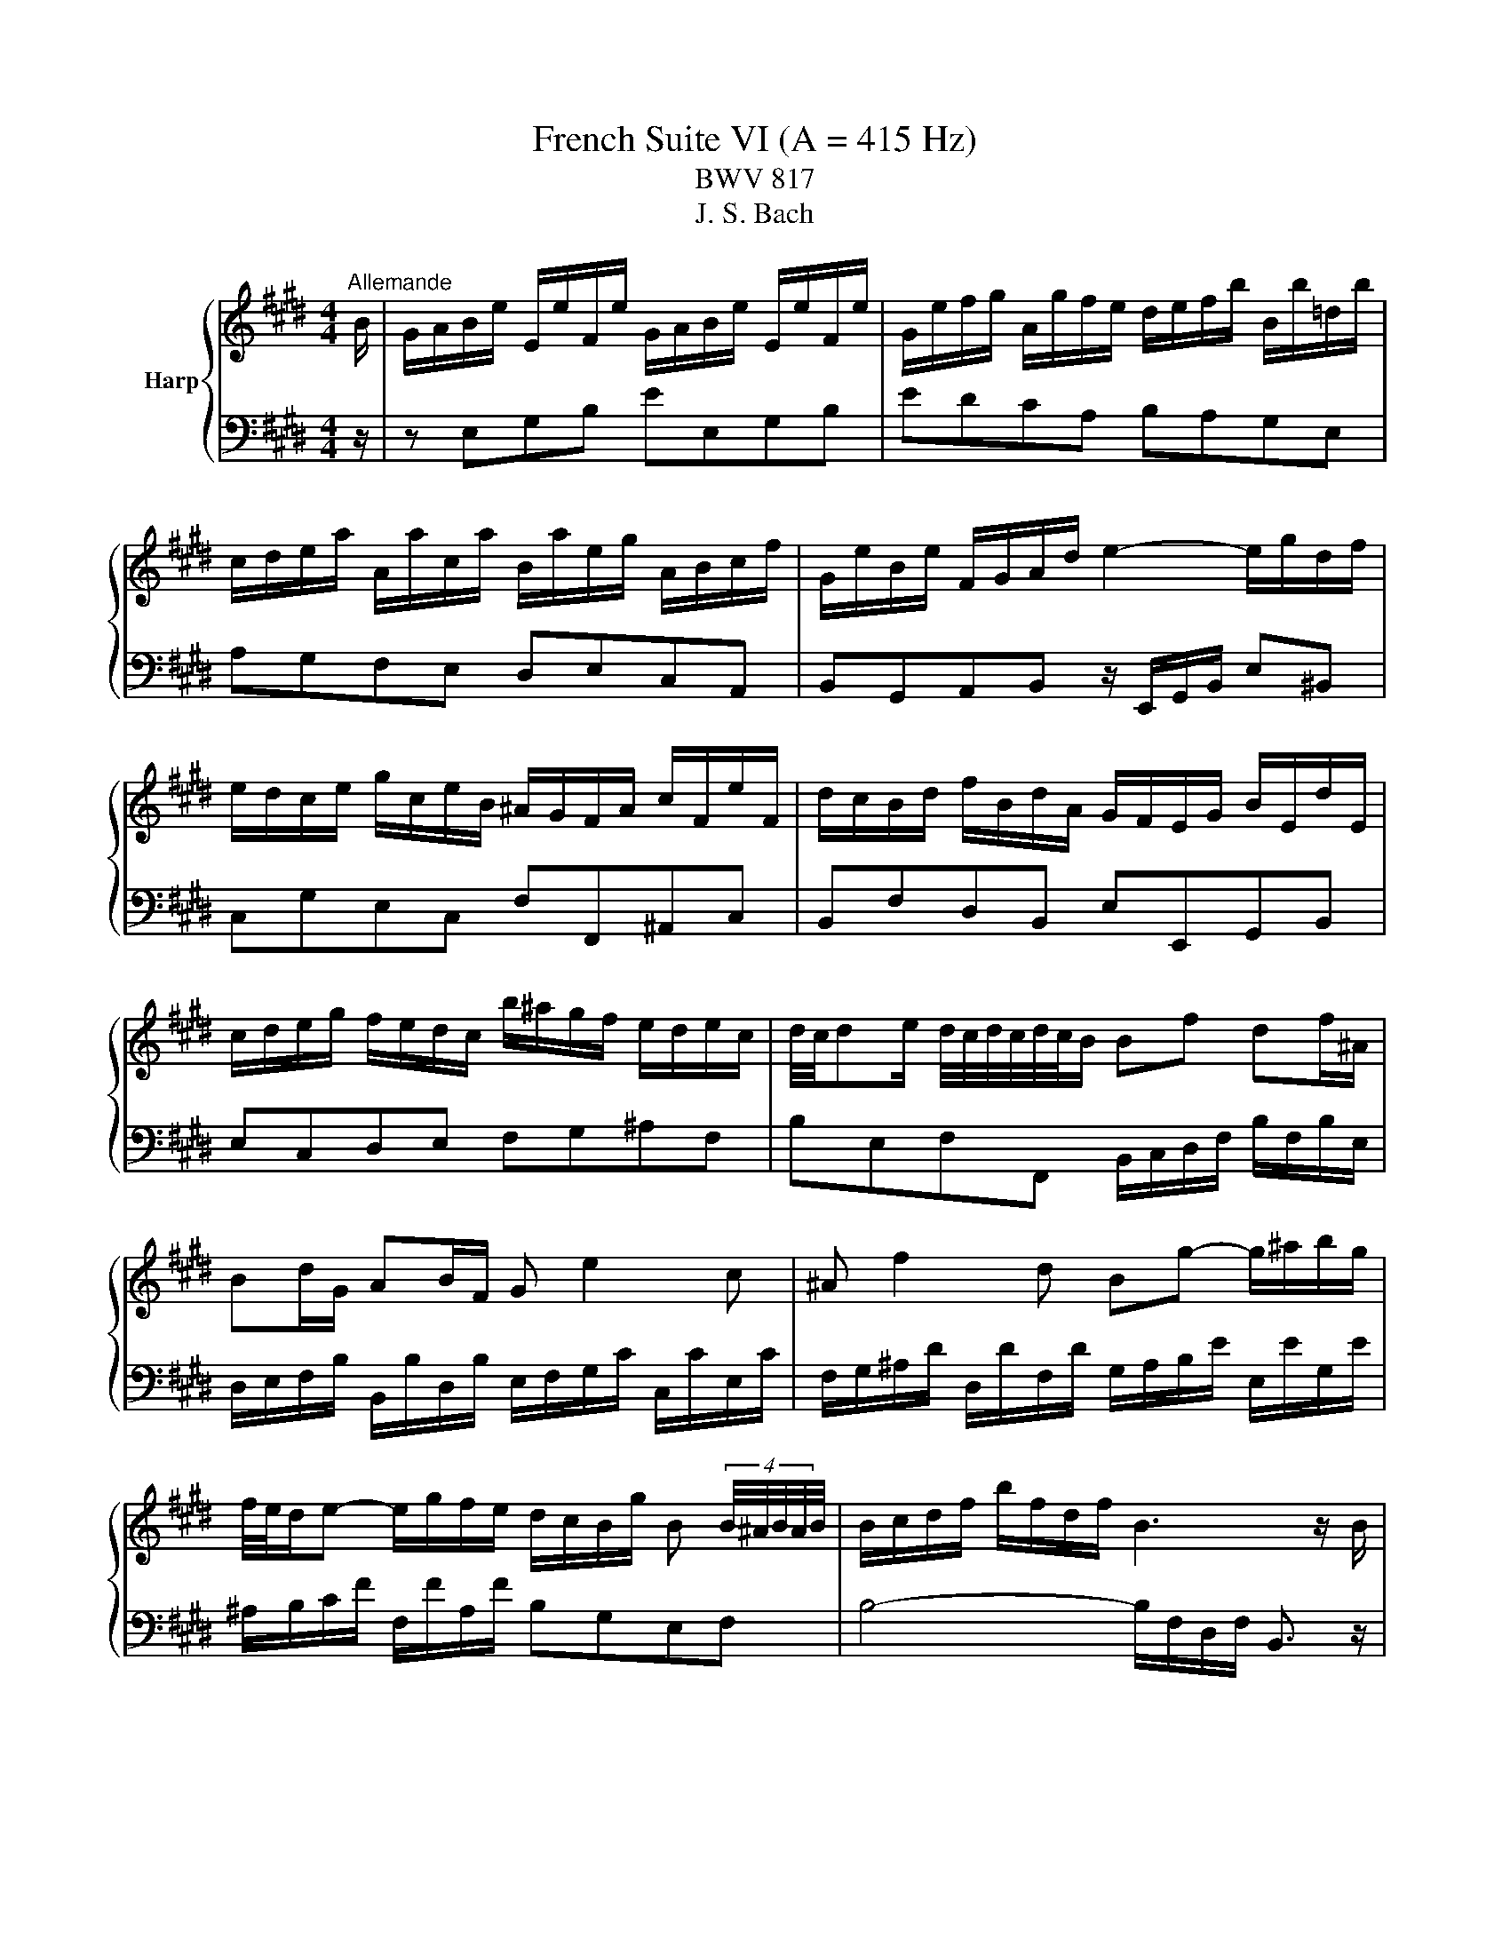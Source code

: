 X:1
T:French Suite VI (A = 415 Hz)
T:BWV 817
T:J. S. Bach
%%score { ( 1 3 5 ) | ( 2 4 ) }
L:1/8
M:4/4
K:E
V:1 treble nm="Harp"
V:3 treble 
V:5 treble 
V:2 bass 
V:4 bass 
V:1
"^Allemande" B/ | G/A/B/e/ E/e/F/e/ G/A/B/e/ E/e/F/e/ | G/e/f/g/ A/g/f/e/ d/e/f/b/ B/b/=d/b/ | %3
 c/d/e/a/ A/a/c/a/ B/a/e/g/ A/B/c/f/ | G/e/B/e/ F/G/A/d/ e2- e/g/d/f/ | %5
 e/d/c/e/ g/c/e/B/ ^A/G/F/A/ c/F/e/F/ | d/c/B/d/ f/B/d/A/ G/F/E/G/ B/E/d/E/ | %7
 c/d/e/g/ f/e/d/c/ b/^a/g/f/ e/d/e/c/ | d/4c/4de/ d/4c/4d/4c/4d/4c/4B/ Bf df/^A/ | %9
 Bd/G/ AB/F/ G e2 c | ^A f2 d Bg- g/^a/b/g/ | %11
 f/4e/4d/e- e/g/f/e/ d/c/B/g/ B (4:3:4B/4^A/4B/4A/4B/4 | B/c/d/f/ b/f/d/f/ B3 z/ B/ | %13
 G/A/B/e/ E/e/F/e/ G/A/B/e/ E/e/F/e/ | G/e/f/g/ A/g/f/e/ d/e/f/b/ B/b/=d/b/ | %15
 c/d/e/a/ A/a/c/a/ B/a/e/g/ A/B/c/f/ | G/e/B/e/ F/G/A/d/ e2- e/g/d/f/ | %17
 e/d/c/e/ g/c/e/B/ ^A/G/F/A/ c/F/e/F/ | d/c/B/d/ f/B/d/A/ G/F/E/G/ B/E/d/E/ | %19
 c/d/e/g/ f/e/d/c/ b/^a/g/f/ e/d/e/c/ | d/4c/4de/ d/4c/4d/4c/4d/4c/4B/ Bf df/^A/ | %21
 Bd/G/ AB/F/ G e2 c | ^A f2 d Bg- g/^a/b/g/ | %23
 f/4e/4d/e- e/g/f/e/ d/c/B/g/ B (4:3:4B/4^A/4B/4A/4B/4 | B/c/d/f/ b/f/d/f/ B3 z/ f/ | %25
 d/e/f/b/ B/b/c/b/ d/e/f/b/ B/b/c/b/ | d/f/g/a/ B/a/g/f/ g/f/e/g/ B/g/G/g/ | %27
 ^A/^B/c/f/ d/f/B/f/ e/d/c/e/ G/e/E/e/ | F/G/A/=d/ B/d/G/d/ c/B/A/c/ e/c/a/c/ | %29
 =d/e/f/a/ d/f/A/d/ F/E/=D/F/ A/F/d/A/ | d/e/f/a/ d/f/^B/d/ F/E/D/F/ B/F/d/B/ | %31
 g/f/e/g/ c/g/A/g/ f/e/d/f/ ^B/f/G/f/ | e/d/c/e/ G/c/d/^B/ cg/e/ ce/G/ | Ac/A/ FA/C/ Df/d/ Bd/F/ | %34
 GB/G/ EG/B,/ C A2 F | D B2 G Ec- c/d/e/c/ | A/G/A- A/c/B/A/ G/F/E/c/ G/4F/4G/4F/4G/4F/4E/ | %37
 E/F/G/A/ B/E/=d/E/ c/B/A/c/ e/A/c/G/ | F/G/^A/B/ c/F/e/F/ d/c/B/d/ f/d/a/f/ | %39
 d/e/f/a/ g/f/e/d/ b/a/g/f/ e/d/c/B/ | e/B/c/A/ G/e/F/d/ e3 z/ f/ | %41
 d/e/f/b/ B/b/c/b/ d/e/f/b/ B/b/c/b/ | d/f/g/a/ B/a/g/f/ g/f/e/g/ B/g/G/g/ | %43
 ^A/^B/c/f/ d/f/B/f/ e/d/c/e/ G/e/E/e/ | F/G/A/=d/ B/d/G/d/ c/B/A/c/ e/c/a/c/ | %45
 =d/e/f/a/ d/f/A/d/ F/E/=D/F/ A/F/d/A/ | d/e/f/a/ d/f/^B/d/ F/E/D/F/ B/F/d/B/ | %47
 g/f/e/g/ c/g/A/g/ f/e/d/f/ ^B/f/G/f/ | e/d/c/e/ G/c/d/^B/ cg/e/ ce/G/ | Ac/A/ FA/C/ Df/d/ Bd/F/ | %50
 GB/G/ EG/B,/ C A2 F | D B2 G Ec- c/d/e/c/ | A/G/A- A/c/B/A/ G/F/E/c/ G/4F/4G/4F/4G/4F/4E/ | %53
 E/F/G/A/ B/E/=d/E/ c/B/A/c/ e/A/c/G/ | F/G/^A/B/ c/F/e/F/ d/c/B/d/ f/d/a/f/ | %55
 d/e/f/a/ g/f/e/d/ b/a/g/f/ e/d/c/B/ | e/B/c/A/ G/e/F/d/ !fermata!e3 z | %57
[M:3/4]"^Courante" z4 z z/ e/ | e z z/ B/c/d/ e/f/g/e/ | ba/g/ f/e/d/c/ B/ z/ z | %60
 z/ b/g/e/ c/a/f/d/ B/a/g/f/ | g/e/d/c/ B/A/G/F/ E/ z/ z | z/ g/e/c/ ^A/e/c/A/ F/e/d/c/ | %63
 d/f/d/B/ A/c/A/F/ D/c/B/A/ | G z z/ F/G/A/ B/c/d/B/ | e z z/ d/e/f/ g/^a/b/g/ | %66
 ^a/f/c/ z/ z/ c/^A/F/ z2 | z B/d/- [df] z z2 | z B/d/- [de] z z2 | z/ F/c/e/ d/c/B/d/ G/c/^A/E/ | %70
 D/B/F/D/ B,/F/G/^A/ B/F/B/E/ | D/B/F/D/ B,/F/G/^A/ B/F/B/E/ | D/F/B/d/ E/d/c/B/ E/c/B/^A/ | %73
 B z z/ C/D/F/- [FB]3/2 e/ | e z z/ B/c/d/ e/f/g/e/ | ba/g/ f/e/d/c/ B/ z/ z | %76
 z/ b/g/e/ c/a/f/d/ B/a/g/f/ | g/e/d/c/ B/A/G/F/ E/ z/ z | z/ g/e/c/ ^A/e/c/A/ F/e/d/c/ | %79
 d/f/d/B/ A/c/A/F/ D/c/B/A/ | G z z/ F/G/A/ B/c/d/B/ | e z z/ d/e/f/ g/^a/b/g/ | %82
 ^a/f/c/ z/ z/ c/^A/F/ z2 | z B/d/- [df] z z2 | z B/d/- [de] z z2 | z/ F/c/e/ d/c/B/d/ G/c/^A/E/ | %86
 D/B/F/D/ B,/F/G/^A/ B/F/B/E/ | D/B/F/D/ B,/F/G/^A/ B/F/B/E/ | D/F/B/d/ E/d/c/B/ E/c/B/^A/ | %89
 B z z/ C/D/F/- [FB]3/2 f/ | f2- f z z2 | z2 z/ ^B/d/f/ e/d/c/d/ | e/G/A/e/ d/A/G/d/ c/G/F/c/ | %93
 ^B2- B z z2 | z/ =d/B/G/ ^E/B/G/E/ C/B/A/G/ | A/F/^E/F/ ^B/F/c/F/ d/F/G/D/ | %96
 E/c/A/F/ D/A/F/D/ =C/A/G/F/ | E/D/C/=C/ ^C/D/E/F/ G/A/B/A/ | B z z/ F/G/A/ B/c/d/B/ | c2 z A ce | %100
 g/4a/4b/4a/4b/4a/4b/4a/4 b/4a/4b/4a/4b/4a/4b/4a/4 b/4a/4b/4a/4b/4a/4b/4a/4 | %101
 b/4a/4B/f/a/ g/f/e/g/ c/f/d/A/ | G/e/B/G/ E/B/c/d/ e/B/e/A/ | G/e/B/G/ E/B/c/d/ e/B/e/A/ | %104
 G/B/e/g/ A/g/f/e/ A/f/e/d/ | e z z/ F/G/B/- [Be]3/2 f/ | f2- f z z2 | z2 z/ ^B/d/f/ e/d/c/d/ | %108
 e/G/A/e/ d/A/G/d/ c/G/F/c/ | ^B2- B z z2 | z/ =d/B/G/ ^E/B/G/E/ C/B/A/G/ | %111
 A/F/^E/F/ ^B/F/c/F/ d/F/G/D/ | E/c/A/F/ D/A/F/D/ =C/A/G/F/ | E/D/C/=C/ ^C/D/E/F/ G/A/B/A/ | %114
 B z z/ F/G/A/ B/c/d/B/ | c2 z A ce | %116
 g/4a/4b/4a/4b/4a/4b/4a/4 b/4a/4b/4a/4b/4a/4b/4a/4 b/4a/4b/4a/4b/4a/4b/4a/4 | %117
 b/4a/4B/f/a/ g/f/e/g/ c/f/d/A/ | G/e/B/G/ E/B/c/d/ e/B/e/A/ | G/e/B/G/ E/B/c/d/ e/B/e/A/ | %120
 G/B/e/g/ A/g/f/e/ A/f/e/d/ | e z z/ F/G/B/- !fermata![Be]3/2 z/ |[M:3/4] z6 | %123
"^Sarabande"[Q:1/4=80] G>A G/4F/4G/4F/4G/4F/4G/4F/4 G/4F/4G/4F/4 E/F/ | E2 [EA]4 | %125
 A>B A/4G/4A/4G/4A/4G/4A/4G/4 A/4G/4A/4G/4 F/G/ | F2 F4 | B/4A/4Bc/ A3 G | cd/e/ e3 d | %129
 c/^A/B B/4A/4B/4A/4B/4A/4B/4A/4 B/4A/4B/4A/4 B | B2 B4 | %131
 G>A G/4F/4G/4F/4G/4F/4G/4F/4 G/4F/4G/4F/4 E/F/ | E2 [EA]4 | %133
 A>B A/4G/4A/4G/4A/4G/4A/4G/4 A/4G/4A/4G/4 F/G/ | F2 F4 | B/4A/4Bc/ A3 G | cd/e/ e3 d | %137
 c/^A/B B/4A/4B/4A/4B/4A/4B/4A/4 B/4A/4B/4A/4 B | B2 B4 | %139
 d>e d/4c/4d/4c/4d/4c/4d/4c/4 d/4c/4d/4c/4 ^B | ^B2 a4 | g>a f3 z/ ^e/ | ^e2 !arpeggio!b4 | %143
 a>b g3 a | b>g ^e3 f | ca ag fg/^e/ | f2 f4 | c>d e/4d/4e/4d/4e/4d/4e/4d/4 e/4d/4e/4d/4 c/d/ | %148
 e2 [eg]4 | f2 ed ec | d3 c B2 | g>a g/4a/4b/4a/4b/4a/4b/4a/4 b/4a/4b/4a/4 g/a/ | %152
 b3 a/g/ f/e/d/c/ | B/a/g/f/ e2 d>e | e2 [Be]4 | d>e d/4c/4d/4c/4d/4c/4d/4c/4 d/4c/4d/4c/4 ^B | %156
 ^B2 a4 | g>a f3 z/ ^e/ | ^e2 !arpeggio!b4 | a>b g3 a | b>g ^e3 f | ca ag fg/^e/ | f2 f4 | %163
 c>d e/4d/4e/4d/4e/4d/4e/4d/4 e/4d/4e/4d/4 c/d/ | e2 [eg]4 | f2 ed ec | d3 c B2 | %167
 g>a g/4a/4b/4a/4b/4a/4b/4a/4 b/4a/4b/4a/4 g/a/ | b3 a/g/ f/e/d/c/ | B/a/g/f/ e2 d>e | e2 [Be]4 | %171
[M:4/4]"^Gavotte"[Q:1/4=160] z4 B2 c2 | c2 d2 de f2 | f2 e2 g2 fg/a/ | g2 de/f/ e2 fg/a/ | %175
 d2 c<B B2 c2 | c2 d2 de f2 | f2 e2 c2 cd/e/ | d2 de/f/ d2 cB | B4 B2 c2 | c2 d2 de f2 | %181
 f2 e2 g2 fg/a/ | g2 de/f/ e2 fg/a/ | d2 c<B B2 c2 | c2 d2 de f2 | f2 e2 c2 cd/e/ | %186
 d2 de/f/ d2 cB | B4 d2 f2 | d2 cB ef g2 | g2 c2 f2 e2 | e2 d2 d^B c2 | ^B2 ^AG =B2 =d2 | %192
 =d2 g2 gB c2 | A4 A2 c2 | c2 f2 fd e2 | e/4d/4e/4d/4e/4d/4e/4d/4 c<B g2 a2 | a2 b2 b4- | %197
 bagf e4- | e6 d2 | e4 d2 f2 | d2 cB ef g2 | g2 c2 f2 e2 | e2 d2 d^B c2 | ^B2 ^AG =B2 =d2 | %204
 =d2 g2 gB c2 | A4 A2 c2 | c2 f2 fd e2 | e/4d/4e/4d/4e/4d/4e/4d/4 c<B g2 a2 | a2 b2 b4- | %209
 bagf e4- | e6 d2 | !fermata!e4 z4 |[M:3/4]"^Polonaise"[Q:1/4=120] g/a/b a2 g2 | %213
 fd e/4d/4e3/2- e2 | B=d dc cB | B/A/G/F/ G/4F/4G3/2 E2 | g/a/b a2 g2 | ^Ac f4 | %218
 FG/^A/ Bc/d/ ed/c/ | f/e/d/c/ B4 | g/a/b a2 g2 | fd e/4d/4e3/2- e2 | B=d dc cB | %223
 B/A/G/F/ G/4F/4G3/2 E2 | g/a/b a2 g2 | ^Ac f4 | FG/^A/ Bc/d/ ed/c/ | f/e/d/c/ B4 | d/e/f e2 d2 | %229
 af g/4f/4g3/2- g2 | ^Bf fe ed | d/c/^B/c/ d2 G2 | =d/c/^B/c/ d/c/B/c/ b2 | %233
 =d/c/^B/c/ d/c/B/c/ a2 | G^A/^B/ cd/e/ dc/B/ | c/4^B/4c3/2 c4 | %236
 G/A/B B/4A/4B/4A/4B/4A/4B/4A/4 G2 | =dB c4 | ^AB/c/ BA GF | e/d/c/e/ d2 B2- | %240
 B/c/d/e/ f/e/d/e/ A2- | A/c/d/e/ f/e/d/e/ G2- | G^A/B/ c/B/A/B/ Fd | d/e/f/d/{d} e4 | %244
 d/e/f e2 d2 | af g/4f/4g3/2- g2 | ^Bf fe ed | d/c/^B/c/ d2 G2 | =d/c/^B/c/ d/c/B/c/ b2 | %249
 =d/c/^B/c/ d/c/B/c/ a2 | G^A/^B/ cd/e/ dc/B/ | c/4^B/4c3/2 c4 | %252
 G/A/B B/4A/4B/4A/4B/4A/4B/4A/4 G2 | =dB c4 | ^AB/c/ BA GF | e/d/c/e/ d2 B2- | %256
 B/c/d/e/ f/e/d/e/ A2- | A/c/d/e/ f/e/d/e/ G2- | G^A/B/ c/B/A/B/ Fd | %259
 d/e/f/d/{!fermata!d} !fermata!e4 |[M:3/4] z6 |"^Menuet"[Q:1/4=160] GF EF GA | B2 c2 B2 | %263
 DE FG Ad | e2 f2 e2 | gf ed cB | f2 g2 f2 | B^A GF ed | c2 B4 | GF EF GA | B2 c2 B2 | DE FG Ad | %272
 e2 f2 e2 | gf ed cB | f2 g2 f2 | B^A GF ed | c2 B4 | dc Bc de | f2 g2 f2 | ag fe dc | ^Ba gf ed | %281
 ec GA Bc | =dB cA BD | EF GA Bc | F6 | GF EF GA | B2 c2 B2 | B,C DE FG | A2 B2 A2 | GB ed gf | %290
 ag fe dc | Be A/4G/4A/4G/4A/4G/4A/4G/4 FE | E6 | dc Bc de | f2 g2 f2 | ag fe dc | ^Ba gf ed | %297
 ec GA Bc | =dB cA BD | EF GA Bc | F6 | GF EF GA | B2 c2 B2 | B,C DE FG | A2 B2 A2 | GB ed gf | %306
 ag fe dc | Be A/4G/4A/4G/4A/4G/4A/4G/4 FE | !fermata!E6 |[M:4/4]"^Bourree"[Q:1/4=180] z4 z2 GA | %310
 B2 GB e2 B2 | f2 B2 g2 B2 | a2 ga bagf | agfg egfg | egdg cg^Bg | cdef gfef | dfcf Bf^Af | %317
 Bcde fg^ab | efde fefe | decd eded | cdBc dcdc | B6 GA | B2 GB e2 B2 | f2 B2 g2 B2 | a2 ga bagf | %325
 agfg egfg | egdg cg^Bg | cdef gfef | dfcf Bf^Af | Bcde fg^ab | efde fefe | decd eded | cdBc dcdc | %333
 B6 b2 | dcBc dcdB | edeB fefB | gfgB ^agaB | bfef d2 g^B | c2 g2 d2 g2 | edef gagf | egdg cg^Bg | %341
 c^Bcd efga | baba gafg | agag fg^ef | gfgf ^efde | f6 FG | A2 FA c2 A2 | f2 c2 a2 f2 | %348
 d2 Bc d2 Bd | f2 d2 b2 f2 | gafg agag | fgef gfgf | efde fefe | dedc BcAB | GBFB EBDB | %355
 EFGA Bcde | f2 B2 g2 B2 | agfg a2 b2 | g2 fe gfed | efed cBAG | ABGA BABA | GAFG AGAG | %362
 FGEF GFGF | E6 b2 | dcBc dcdB | edeB fefB | gfgB ^agaB | bfef d2 g^B | c2 g2 d2 g2 | edef gagf | %370
 egdg cg^Bg | c^Bcd efga | baba gafg | agag fg^ef | gfgf ^efde | f6 FG | A2 FA c2 A2 | %377
 f2 c2 a2 f2 | d2 Bc d2 Bd | f2 d2 b2 f2 | gafg agag | fgef gfgf | efde fefe | dedc BcAB | %384
 GBFB EBDB | EFGA Bcde | f2 B2 g2 B2 | agfg a2 b2 | g2 fe gfed | efed cBAG | ABGA BABA | %391
 GAFG AGAG | FGEF GFGF | !fermata!E6 z2 |[M:6/8]"^Gigue"[Q:1/4=120][Q:1/4=140] z4 z B | eBG EGF | %396
 G3- G2 A | BA/G/F/E/ c/B/A/G/F/E/ | DE/D/C/B,/ A3- | A/G/F/G/A/B/ cBA | %400
 G/F/E/F/G/A/ B/A/G/A/B/c/ | dBe Fed | e3- e2 g | a/g/f/e/d/c/ ^B/d/g/f/e/d/ | %404
 e/f/e/d/c/B/ ^A/c/f/e/d/c/ | d/e/d/c/B/A/ G/B/e/d/c/B/ | ^A/G/F/G/A/B/ c/B/A/B/c/d/ | %407
 e/d/c/d/e/f/ g/f/e/f/g/^a/ | b/^a/g/f/e/d/ g/f/e/d/c/B/ | ^A/c/e/g/f- fe/d/c/B/ | %410
 B/d/f/b/f/d/ B/d/f/b/f/d/ | B6- | B/=d/^e/g/e/d/ B/d/e/g/e/B/ | ^A/F/G/A/B/c/ d3- | %414
 d/G/^A/B/c/d/ e3- | e/G/F/E/D/E/ ^A/G/F/E/D/E/ | B/G/F/E/D/E/ c/G/F/E/D/E/ | d/c/B/c/d/e/ fB^A | %418
 B3- B2 B | eBG EGF | G3- G2 A | BA/G/F/E/ c/B/A/G/F/E/ | DE/D/C/B,/ A3- | A/G/F/G/A/B/ cBA | %424
 G/F/E/F/G/A/ B/A/G/A/B/c/ | dBe Fed | e3- e2 g | a/g/f/e/d/c/ ^B/d/g/f/e/d/ | %428
 e/f/e/d/c/B/ ^A/c/f/e/d/c/ | d/e/d/c/B/A/ G/B/e/d/c/B/ | ^A/G/F/G/A/B/ c/B/A/B/c/d/ | %431
 e/d/c/d/e/f/ g/f/e/f/g/^a/ | b/^a/g/f/e/d/ g/f/e/d/c/B/ | ^A/c/e/g/f- fe/d/c/B/ | %434
 B/d/f/b/f/d/ B/d/f/b/f/d/ | B6- | B/=d/^e/g/e/d/ B/d/e/g/e/B/ | ^A/F/G/A/B/c/ d3- | %438
 d/G/^A/B/c/d/ e3- | e/G/F/E/D/E/ ^A/G/F/E/D/E/ | B/G/F/E/D/E/ c/G/F/E/D/E/ | d/c/B/c/d/e/ fB^A | %442
 B3- B2 f | Bdf bga | g3- g2 g | a/g/a/b/a/g/ f/^e/f/g/a/f/ | g/f/g/a/b/g/ ^ece | %447
 g/4f/4g/4f/4g/4f/4g/4f/4g/4f/4g/4f/4 g/4f/4g/4f/4g/4f/4g/4f/4g/4f/4g/4f/4 | %448
 g/4f/4g/4f/4g/4f/4g/4f/4g/4f/4g/4f/4 g/4f/4a/g/f/^e/f/ | B/=d/c/B/^A/B/ ^e/d/c/B/A/B/ | %450
 f/=d/c/B/^A/B/ g/d/c/B/=A/G/ | A/G/F/G/A/B/ cF^E | F3- F2 A | %453
 B/4A/4B/4A/4B/4A/4B/4A/4B/4A/4B/4A/4 B/4A/4B/4A/4B/4A/4B/4A/4B/4A/4B/4A/4 | %454
 B/4A/4B/4A/4B/4A/4B/4A/4B/4A/4B/4A/4 B/4A/4B/4A/4B/4A/4c/B/A/ | G/F/E/F/G/A/ B/A/G/A/B/c/ | %456
 =d>fe/d/ c/B/A/B/c/^d/ | e/d/e/g/f/e/ d/c/B/c/d/e/ | f/e/d/e/f/g/ a3- | a/B/c/d/e/f/ g3- | %460
 g/A/B/c/d/e/ f/e/d/c/B/A/ | G/e/d/c/B/A/ GAF | E/G/B/e/B/G/ E/G/B/e/B/G/ | E6- | %464
 E/=G/^A/c/A/G/ E/G/A/c/A/G/ | e/d/c/B/a/g/ f/e/b/a/g/f/ | e3- e2 f | Bdf bga | g3- g2 g | %469
 a/g/a/b/a/g/ f/^e/f/g/a/f/ | g/f/g/a/b/g/ ^ece | %471
 g/4f/4g/4f/4g/4f/4g/4f/4g/4f/4g/4f/4 g/4f/4g/4f/4g/4f/4g/4f/4g/4f/4g/4f/4 | %472
 g/4f/4g/4f/4g/4f/4g/4f/4g/4f/4g/4f/4 g/4f/4a/g/f/^e/f/ | B/=d/c/B/^A/B/ ^e/d/c/B/A/B/ | %474
 f/=d/c/B/^A/B/ g/d/c/B/=A/G/ | A/G/F/G/A/B/ cF^E | F3- F2 A | %477
 B/4A/4B/4A/4B/4A/4B/4A/4B/4A/4B/4A/4 B/4A/4B/4A/4B/4A/4B/4A/4B/4A/4B/4A/4 | %478
 B/4A/4B/4A/4B/4A/4B/4A/4B/4A/4B/4A/4 B/4A/4B/4A/4B/4A/4c/B/A/ | G/F/E/F/G/A/ B/A/G/A/B/c/ | %480
 =d>fe/d/ c/B/A/B/c/^d/ | e/d/e/g/f/e/ d/c/B/c/d/e/ | f/e/d/e/f/g/ a3- | a/B/c/d/e/f/ g3- | %484
 g/A/B/c/d/e/ f/e/d/c/B/A/ | G/e/d/c/B/A/ GAF | E/G/B/e/B/G/ E/G/B/e/B/G/ | E6- | %488
 E/=G/^A/c/A/G/ E/G/A/c/A/G/ | e/d/c/B/a/g/ f/e/b/a/g/f/ | !fermata!e3- e2 z |] %491
V:2
 z/ | z E,G,B, EE,G,B, | EDCA, B,A,G,E, | A,G,F,E, D,E,C,A,, | %4
 B,,G,,A,,B,, z/ E,,/G,,/B,,/ E,^B,, | C,G,E,C, F,F,,^A,,C, | B,,F,D,B,, E,E,,G,,B,, | %7
 E,C,D,E, F,G,^A,F, | B,E,F,F,, B,,/C,/D,/F,/ B,/F,/B,/E,/ | %9
 D,/E,/F,/B,/ B,,/B,/D,/B,/ E,/F,/G,/C/ C,/C/E,/C/ | %10
 F,/G,/^A,/D/ D,/D/F,/D/ G,/A,/B,/E/ E,/E/G,/E/ | ^A,/B,/C/F/ F,/F/A,/F/ B,G,E,F, | %12
 B,4- B,/F,/D,/F,/ B,,3/2 z/ | z E,G,B, EE,G,B, | EDCA, B,A,G,E, | A,G,F,E, D,E,C,A,, | %16
 B,,G,,A,,B,, z/ E,,/G,,/B,,/ E,^B,, | C,G,E,C, F,F,,^A,,C, | B,,F,D,B,, E,E,,G,,B,, | %19
 E,C,D,E, F,G,^A,F, | B,E,F,F,, B,,/C,/D,/F,/ B,/F,/B,/E,/ | %21
 D,/E,/F,/B,/ B,,/B,/D,/B,/ E,/F,/G,/C/ C,/C/E,/C/ | %22
 F,/G,/^A,/D/ D,/D/F,/D/ G,/A,/B,/E/ E,/E/G,/E/ | ^A,/B,/C/F/ F,/F/A,/F/ B,G,E,F, | %24
 B,4- B,/F,/D,/F,/ B,,3/2 z/ | z B,,D,F, B,B,,D,F, | B,F,D,B,, E,E,, z E- | ED/C/ ^B,G, CC, z C- | %28
 CB,/A,/ G,E, A,A,, z A,/=G,/ | F,A,/=G,/ F,F,, z A,/G,/ F,A,/G,/ | F,F,, z F,/G,/ A,F, D,G,/F,/ | %31
 E,G,/F,/ E,F,/E,/ D,F,/E,/ D,E,/D,/ | C,F,G,G,, C,/D,/E,/G,/ C/G,/C/E,/ | %33
 F,/G,/A,/C/ A,/C/F,/A,/ B,,/C,/D,/F,/ B,/F,/B,/D,/ | %34
 E,/F,/G,/B,/ G,/B,/E,/G,/ A,,/B,,/C,/F,/ F,,/F,/A,,/F,/ | %35
 B,,/C,/D,/G,/ G,,/G,/B,,/G,/ C,/D,/E,/A,/ A,,/A,/C,/A,/ | D,/E,/F,/B,/ B,,/B,/D,/B,/ E,C,A,,B,, | %37
 E,,B,G,E, A,A,,C,E, | ^A,,C^A,F, B,B,,D,F, | B,,F,D,B,, A,,A, z F, | %40
 G,A,B,B,, E,/E,,/G,,/B,,/ E,3/2 z/ | z B,,D,F, B,B,,D,F, | B,F,D,B,, E,E,, z E- | %43
 ED/C/ ^B,G, CC, z C- | CB,/A,/ G,E, A,A,, z A,/=G,/ | F,A,/=G,/ F,F,, z A,/G,/ F,A,/G,/ | %46
 F,F,, z F,/G,/ A,F, D,G,/F,/ | E,G,/F,/ E,F,/E,/ D,F,/E,/ D,E,/D,/ | %48
 C,F,G,G,, C,/D,/E,/G,/ C/G,/C/E,/ | F,/G,/A,/C/ A,/C/F,/A,/ B,,/C,/D,/F,/ B,/F,/B,/D,/ | %50
 E,/F,/G,/B,/ G,/B,/E,/G,/ A,,/B,,/C,/F,/ F,,/F,/A,,/F,/ | %51
 B,,/C,/D,/G,/ G,,/G,/B,,/G,/ C,/D,/E,/A,/ A,,/A,/C,/A,/ | D,/E,/F,/B,/ B,,/B,/D,/B,/ E,C,A,,B,, | %53
 E,,B,G,E, A,A,,C,E, | ^A,,C^A,F, B,B,,D,F, | B,,F,D,B,, A,,A, z F, | %56
 G,A,B,B,, E,/E,,/G,,/B,,/ !fermata!E,3/2 z/ |[M:3/4] z4 z z/ z/ | %58
 z/[I:staff -1] E/F/G/ A/[I:staff +1] z/ z z2 | %59
[I:staff -1] D[I:staff +1] z z2 z/[I:staff -1] A/G/F/ | GE AA, DB, | %61
 E[I:staff +1] z z2 z/ D/C/B,/ | CD CB, ^A,F, | B,B,, C,F, B,,D, | %64
 E,/B,/C/D/ E/ z/ z z[I:staff -1] D | C/G/A/B/ c/[I:staff +1] z/ z z[I:staff -1] C | %66
 F[I:staff +1] z/[I:staff -1] ^A/ F[I:staff +1] z[I:staff -1] E/G/F/E/ | %67
 D/F/B[I:staff +1] z/ E/D/C/ B,/A,/G,/A,/ | G, z z/ A,/G,/F,/ E,/D,/C,/D,/ | ^A,,F,, B,,D, E,F, | %70
 B,,C, D,E, D,C, | B,,C, D,E, D,C, | B,,D, G,E, F,F,, | z/ B,,/D,/F,/ B,2- B,3/2 z/ | %74
 z/[I:staff -1] E/F/G/ A/[I:staff +1] z/ z z2 | %75
[I:staff -1] D[I:staff +1] z z2 z/[I:staff -1] A/G/F/ | GE AA, DB, | %77
 E[I:staff +1] z z2 z/ D/C/B,/ | CD CB, ^A,F, | B,B,, C,F, B,,D, | %80
 E,/B,/C/D/ E/ z/ z z[I:staff -1] D | C/G/A/B/ c/[I:staff +1] z/ z z[I:staff -1] C | %82
 F[I:staff +1] z/[I:staff -1] ^A/ F[I:staff +1] z[I:staff -1] E/G/F/E/ | %83
 D/F/B[I:staff +1] z/ E/D/C/ B,/A,/G,/A,/ | G, z z/ A,/G,/F,/ E,/D,/C,/D,/ | ^A,,F,, B,,D, E,F, | %86
 B,,C, D,E, D,C, | B,,C, D,E, D,C, | B,,D, G,E, F,F,, | z/ B,,/D,/F,/ B,2- B,3/2 z/ | %90
 z2 z/[I:staff -1] B/A/G/ F/E/D/F/ | ^B,2- B,[I:staff +1] z z2 | CC, B,,B, A,A,, | %93
 G,, z z/ C/^B,/^A,/ G,/F,/^E,/F,/ | ^E,G, CB, CC, | F,A, D,F, ^B,,^B, | CF, A,D, G,G,, | %97
 C,C,, z2 z2 | G,/B,/C/D/ E/ z/ z z2 | z/ A/E/C/ A,/E/C/A,/ G,/B,/A,/G,/ | %100
 F,/F/C/A,/ F,/C/A,/F,/ E,/G,/F,/E,/ | D,B,, E,G, A,B, | CB,/A,/ G,A, G,F, | E,F, G,A, G,F, | %104
 E,G, CA, B,B,, | z/ E,/G,/B,/ E2- E3/2 z/ | z2 z/[I:staff -1] B/A/G/ F/E/D/F/ | %107
 ^B,2- B,[I:staff +1] z z2 | CC, B,,B, A,A,, | G,, z z/ C/^B,/^A,/ G,/F,/^E,/F,/ | ^E,G, CB, CC, | %111
 F,A, D,F, ^B,,^B, | CF, A,D, G,G,, | C,C,, z2 z2 | G,/B,/C/D/ E/ z/ z z2 | %115
 z/ A/E/C/ A,/E/C/A,/ G,/B,/A,/G,/ | F,/F/C/A,/ F,/C/A,/F,/ E,/G,/F,/E,/ | D,B,, E,G, A,B, | %118
 CB,/A,/ G,A, G,F, | E,F, G,A, G,F, | E,G, CA, B,B,, | z/ E,/G,/B,/ E2- !fermata!E3/2 z/ | %122
[M:3/4] z6 | !arpeggio![G,B,]2 G,4 | G,2- G,/B,/A,/G,/ F,/E,/D,/E,/ | %125
 !arpeggio![F,B,]2 [G,B,]2 [^A,C]2 | B,2 B,4 | B,2 C4 | C2[I:staff -1] F3 F | %129
[I:staff +1] G,E, F,4- | F,2 F,4 | !arpeggio![G,B,]2 G,4 | G,2- G,/B,/A,/G,/ F,/E,/D,/E,/ | %133
 !arpeggio![F,B,]2 [G,B,]2 [^A,C]2 | B,2 B,4 | B,2 C4 | C2[I:staff -1] F3 F | %137
[I:staff +1] G,E, F,4- | F,2 F,4 | B,2 C4 | D2[I:staff -1] B4 |[I:staff +1] G,2 A,2 G,F, | %142
 G,2[I:staff -1] !arpeggio!c4 |[I:staff +1] F,,2 B,,2 C,2 | =D,3 D, C,B,, | A,,F,, C,2 C,,2 | %146
 F,,3 F,, A,,C, | F,2 F,,2 F,2 | G,^A, B,/4A,/4B,/4A,/4B,/4A,/4B,/4A,/4 B,/4A,/4B,/4A,/4 G,/A,/ | %149
 B,2 E,2 F,2 | B,,>C, D,/4C,/4D,/4C,/4D,/4C,/4D,/4C,/4 D,/4C,/4D,/4C,/4 B,,/C,/ | =D,2 C,4 | %152
 G,,>A,, B,,/4A,,/4B,,/4A,,/4B,,/4A,,/4B,,/4A,,/4 B,,/4A,,/4G,,/A,,/F,,/ | z2 z F, G,A,- | %154
 A,F, G,B, z2 | B,2 C4 | D2[I:staff -1] B4 |[I:staff +1] G,2 A,2 G,F, | %158
 G,2[I:staff -1] !arpeggio!c4 |[I:staff +1] F,,2 B,,2 C,2 | =D,3 D, C,B,, | A,,F,, C,2 C,,2 | %162
 F,,3 F,, A,,C, | F,2 F,,2 F,2 | G,^A, B,/4A,/4B,/4A,/4B,/4A,/4B,/4A,/4 B,/4A,/4B,/4A,/4 G,/A,/ | %165
 B,2 E,2 F,2 | B,,>C, D,/4C,/4D,/4C,/4D,/4C,/4D,/4C,/4 D,/4C,/4D,/4C,/4 B,,/C,/ | =D,2 C,4 | %168
 G,,>A,, B,,/4A,,/4B,,/4A,,/4B,,/4A,,/4B,,/4A,,/4 B,,/4A,,/4G,,/A,,/F,,/ | z2 z F, G,A,- | %170
 A,F, G,B, z2 |[M:4/4] z4 E,2 z2 | E,,2 z2 E,2 z2 | E,,2 z2 E,2 D,2 | E,2 F,2 G,2 A,2 | %175
 B,A,G,F, E,2 z2 | E,,2 z2 E,2 z2 | E,,2 E,F, G,E,D,C, | F,D,C,B,, F,2 F,,2 | B,,4 E,2 z2 | %180
 E,,2 z2 E,2 z2 | E,,2 z2 E,2 D,2 | E,2 F,2 G,2 A,2 | B,A,G,F, E,2 z2 | E,,2 z2 E,2 z2 | %185
 E,,2 E,F, G,E,D,C, | F,D,C,B,, F,2 F,,2 | B,,4 B,2 A,2 | A,2 G,2 G,F, E,2 | A,4 D,C,D,E, | %190
 F,E,F,G, A,G,A,F, | G,A,G,F, ^E,2 z2 | G,2 z2 C,2 z2 | F,G,A,B, CDEC | DCB,A, G,F,G,E, | %195
 B,A,G,F, E,2 z2 | E,,2 z2 ^E,,2 z2 | F,,G,,A,,B,, C,A,,G,,F,, | B,,G,,F,,E,, B,,2 B,,2 | %199
 E,,4 B,2 A,2 | A,2 G,2 G,F, E,2 | A,4 D,C,D,E, | F,E,F,G, A,G,A,F, | G,A,G,F, ^E,2 z2 | %204
 G,2 z2 C,2 z2 | F,G,A,B, CDEC | DCB,A, G,F,G,E, | B,A,G,F, E,2 z2 | E,,2 z2 ^E,,2 z2 | %209
 F,,G,,A,,B,, C,A,,G,,F,, | B,,G,,F,,E,, B,,2 B,,2 | !fermata!E,,4 z4 |[M:3/4] ED CE B,E | %213
 A,B, G,B, F,B, | G,E A,E G,E | F,D EE, G,B, | ED CE B,E | CE B,E ^A,E | B,D D,B, F,^A, | %219
 B,F, D,F, B,,2 | ED CE B,E | A,B, G,B, F,B, | G,E A,E G,E | F,D EE, G,B, | ED CE B,E | %225
 CE B,E ^A,E | B,D D,B, F,^A, | B,F, D,F, B,,2 | B,A, G,B, F,A, | ^B,C DF, CE, | D,C, ^B,,G, C,G, | %231
 G,,A, G,A,/G,/ F,G,/F,/ | ^E,G, C,G, E,G, | F,A, E,G, D,F, | E,D, E,F, G,G,, | C,G,, C,,G,, C,D, | %236
 E,B,, E,,E, D,E, | A,,A, E,C, E,=G, | F,C, F,,F, ^E,F, | B,,B, F,D, F,A, | G,B,, A,C, B,D, | %241
 CE, DF, ED | CB, ^A,F, B,B,, | E,B,, E,,B,, E,2 | B,A, G,B, F,A, | ^B,C DF, CE, | %246
 D,C, ^B,,G, C,G, | G,,A, G,A,/G,/ F,G,/F,/ | ^E,G, C,G, E,G, | F,A, E,G, D,F, | E,D, E,F, G,G,, | %251
 C,G,, C,,G,, C,D, | E,B,, E,,E, D,E, | A,,A, E,C, E,=G, | F,C, F,,F, ^E,F, | B,,B, F,D, F,A, | %256
 G,B,, A,C, B,D, | CE, DF, ED | CB, ^A,F, B,B,, | E,B,, E,,B,, !fermata!E,2 |[M:3/4] z6 | z6 | %262
 z E, D,E, E,,2 | z6 | z E, D,E, E,,2 | z6 | z E, D,E, E,,E, | D,2 E,2 F,2 | z B, ^A,B, B,,2 | z6 | %270
 z E, D,E, E,,2 | z6 | z E, D,E, E,,2 | z6 | z E, D,E, E,,E, | D,2 E,2 F,2 | z B, ^A,B, B,,2 | z6 | %278
 z B, ^A,B, B,,2 | z6 | z C ^B,C C,2 | z6 | z A, G,A, A,,A, | G,2 F,2 E,2 | z B, A,B, B,,2 | z6 | %286
 z B, A,B, B,,2 | z6 | z B, A,B, B,,2 | z6 | z B, A,B, B,,A, | G,A, B,2 B,,2 | E,3 B,, E,,2 | z6 | %294
 z B, ^A,B, B,,2 | z6 | z C ^B,C C,2 | z6 | z A, G,A, A,,A, | G,2 F,2 E,2 | z B, A,B, B,,2 | z6 | %302
 z B, A,B, B,,2 | z6 | z B, A,B, B,,2 | z6 | z B, A,B, B,,A, | G,A, B,2 B,,2 | %308
 E,3 B,, !fermata!E,,2 |[M:4/4] z4 z2 z2 | z2 E,F, G,F,G,E, | A,G,A,E, B,A,B,E, | CB,CE, DCDE, | %313
 E2 B,2 G,2 ^B,2 | C2 G,2 D2 G,2 | EDCD E2 ^A,2 | B,2 F,2 C2 F,2 | DCB,C D2 F,2 | %318
 CB,CB, ^A,B,G,A, | B,^A,B,A, G,F,G,F, | E,D,E,C, F,2 F,,2 | B,,6 z2 | z2 E,F, G,F,G,E, | %323
 A,G,A,E, B,A,B,E, | CB,CE, DCDE, | E2 B,2 G,2 ^B,2 | C2 G,2 D2 G,2 | EDCD E2 ^A,2 | %328
 B,2 F,2 C2 F,2 | DCB,C D2 F,2 | CB,CB, ^A,B,G,A, | B,^A,B,A, G,F,G,F, | E,D,E,C, F,2 F,,2 | %333
 B,,6 D,E, | F,2 D,F, B,2 F,2 | C2 F,2 D2 F,2 | E2 DE FEDC | EDCD B,GFG | EGDG CG^B,G | %339
 C2 GF EFED | C2 G,2 D2 G,2 | EFED CDEF | GFGF ^EDED | CB,CB, A,B,G,A, | B,CA,B, C2 C,2 | %345
 F,2 E,=D, C,B,,A,,G,, | F,,2 z4 CB, | A,2 CA, F,2 A,F, | B,A,G,B, F,B,E,B, | D,B,C,B, D,B,B,,B, | %350
 E,2 D2 C2 E,2 | D,2 C2 B,2 D,2 | C,2 B,2 ^A,2 F,2 | B,2 B,,C, D,2 B,,D, | E,2 B,,2 F,2 B,,2 | %355
 G,F,E,F, G,A,B,C | DCDB, EDEB, | FEDC B,A,G,F, | E,2 G,2 A,2 B,2 | C2 C,2 D,2 E,2 | %360
 F,E,F,E, D,E,C,D, | E,D,E,D, C,B,,C,B,, | A,,G,,A,,F,, B,,2 B,,,2 | E,,2 B,,2 E,2 D,E, | %364
 F,2 D,F, B,2 F,2 | C2 F,2 D2 F,2 | E2 DE FEDC | EDCD B,GFG | EGDG CG^B,G | C2 GF EFED | %370
 C2 G,2 D2 G,2 | EFED CDEF | GFGF ^EDED | CB,CB, A,B,G,A, | B,CA,B, C2 C,2 | %375
 F,2 E,=D, C,B,,A,,G,, | F,,2 z4 CB, | A,2 CA, F,2 A,F, | B,A,G,B, F,B,E,B, | D,B,C,B, D,B,B,,B, | %380
 E,2 D2 C2 E,2 | D,2 C2 B,2 D,2 | C,2 B,2 ^A,2 F,2 | B,2 B,,C, D,2 B,,D, | E,2 B,,2 F,2 B,,2 | %385
 G,F,E,F, G,A,B,C | DCDB, EDEB, | FEDC B,A,G,F, | E,2 G,2 A,2 B,2 | C2 C,2 D,2 E,2 | %390
 F,E,F,E, D,E,C,D, | E,D,E,D, C,B,,C,B,, | A,,G,,A,,F,, B,,2 B,,,2 | E,,2 B,,2 !fermata!E,2 z2 | %394
[M:6/8] z4 z z | z3 z z B, | EB,G, E,G,F, | G,2 z A,2 z | B,F,D, B,,D,C, | D,3- D,E,/D,/C,/B,,/ | %400
 E,B,,G,, E,,E,D, | A,G,/F,/G,/E,/ B,B,,B, | EB,G, E,G,C, | F,2 z G,^A,^B, | C,D,E, F,G,^A, | %405
 B,,C,D, E,C,E, | F,C,^A,, F,,E,D, | C,G,,E,, C,,B,,^A,, | G,,^A,,B,, E,,2 E,- | %409
 E,/G,/F,/E,/D,/C,/ B,,F,F,, | B,,2 z ^A,,2 z | G,,/B,,/D,/G,/D,/B,,/ F,,/B,,/D,/F,/D,/B,,/ | %412
 ^E,2 z C,2 z | F,3- F,/G,/^A,/B,/C/D/ | E3- E/F/E/D/C/B,/ | ^A,B,C F,2 z | G,2 z ^A,2 z | %417
 B,^A,G, D,E,F, | B,,D,F, B,2 z | z3 z z B, | EB,G, E,G,F, | G,2 z A,2 z | B,F,D, B,,D,C, | %423
 D,3- D,E,/D,/C,/B,,/ | E,B,,G,, E,,E,D, | A,G,/F,/G,/E,/ B,B,,B, | EB,G, E,G,C, | F,2 z G,^A,^B, | %428
 C,D,E, F,G,^A, | B,,C,D, E,C,E, | F,C,^A,, F,,E,D, | C,G,,E,, C,,B,,^A,, | G,,^A,,B,, E,,2 E,- | %433
 E,/G,/F,/E,/D,/C,/ B,,F,F,, | B,,2 z ^A,,2 z | G,,/B,,/D,/G,/D,/B,,/ F,,/B,,/D,/F,/D,/B,,/ | %436
 ^E,2 z C,2 z | F,3- F,/G,/^A,/B,/C/D/ | E3- E/F/E/D/C/B,/ | ^A,B,C F,2 z | G,2 z ^A,2 z | %441
 B,^A,G, D,E,F, | B,,D,F, B,2 z | z3 z z B, | E,G,B, EC=D | C2 z =D2 z | B,2 z C/B,/C/=D/C/B,/ | %447
 A,/G,/A,/B,/A,/G,/ F,/E,/F,/G,/F,/E,/ | =D,/C,/D,/E,/D,/C,/ B,,/A,,/B,,/C,/B,,/A,,/ | %449
 G,,2 z B,,2 z | =D,2 z ^E,,2 z | F,,F,=D, A,,B,,C, | F,,E/=D/C/B,/ A,/B,/C/B,/A,/G,/ | %453
 F,/G,/A,/G,/F,/E,/ D,/E,/F,/E,/D,/C,/ | B,,/C,/D,/C,/B,,/A,,/ G,,/A,,/B,,/A,,/G,,/F,,/ | %455
 E,,G,,B,, E,B,,=D, | G,/F,/E,/=D,/C,/B,,/ A,,C,E, | ^A,,C,F, B,,D,F, | A,F,A, D/C/B,/A,/G,/F,/ | %459
 E,3- E,/E,/F,/G,/A,/B,/ | C2 z D2 z | EG,A, B,A,B, | E,2 z D,2 z | %463
 C,/E,/G,/C/G,/E,/ B,,/E,/G,/B,/G,/E,/ | ^A,2 z F,2 z | B,,E,C, G,,A,,B,, | E,,G,,B,, E,2 z | %467
 z3 z z B, | E,G,B, EC=D | C2 z =D2 z | B,2 z C/B,/C/=D/C/B,/ | %471
 A,/G,/A,/B,/A,/G,/ F,/E,/F,/G,/F,/E,/ | =D,/C,/D,/E,/D,/C,/ B,,/A,,/B,,/C,/B,,/A,,/ | %473
 G,,2 z B,,2 z | =D,2 z ^E,,2 z | F,,F,=D, A,,B,,C, | F,,E/=D/C/B,/ A,/B,/C/B,/A,/G,/ | %477
 F,/G,/A,/G,/F,/E,/ D,/E,/F,/E,/D,/C,/ | B,,/C,/D,/C,/B,,/A,,/ G,,/A,,/B,,/A,,/G,,/F,,/ | %479
 E,,G,,B,, E,B,,=D, | G,/F,/E,/=D,/C,/B,,/ A,,C,E, | ^A,,C,F, B,,D,F, | A,F,A, D/C/B,/A,/G,/F,/ | %483
 E,3- E,/E,/F,/G,/A,/B,/ | C2 z D2 z | EG,A, B,A,B, | E,2 z D,2 z | %487
 C,/E,/G,/C/G,/E,/ B,,/E,/G,/B,/G,/E,/ | ^A,2 z F,2 z | B,,E,C, G,,A,,B,, | %490
 E,,G,,B,, !fermata!E,2 z |] %491
V:3
 x/ | x8 | x8 | x8 | x8 | x8 | x8 | x8 | x8 | x8 | x8 | x8 | x8 | x8 | x8 | x8 | x8 | x8 | x8 | %19
 x8 | x8 | x8 | x8 | x8 | x8 | x8 | x8 | x8 | x8 | x8 | x8 | x8 | x8 | x8 | x8 | x8 | x8 | x8 | %38
 x8 | x8 | x8 | x8 | x8 | x8 | x8 | x8 | x8 | x8 | x8 | x8 | x8 | x8 | x8 | x8 | x8 | x8 | x8 | %57
[M:3/4] x6 | x6 | x6 | x6 | x6 | x6 | x6 | x6 | x6 | x6 | D B- B z z2 | %68
[I:staff +1] G,/E/[I:staff -1] B- B z z2 | x6 | x6 | x6 | x6 | z2 z D- D3/2 z/ | x6 | x6 | x6 | %77
 x6 | x6 | x6 | x6 | x6 | x6 | D B- B z z2 |[I:staff +1] G,/E/[I:staff -1] B- B z z2 | x6 | x6 | %87
 x6 | x6 | z2 z D- D3/2 x/ | z/ e/d/c/ d z z2 | ^B,/D/F/A/ G z z2 | x6 | z/ G/F/E/ D z z2 | x6 | %95
 x6 | x6 | x6 | x6 | x6 | x6 | x6 | x6 | x6 | x6 | z2 z G- G3/2 x/ | z/ e/d/c/ d z z2 | %107
 ^B,/D/F/A/ G z z2 | x6 | z/ G/F/E/ D z z2 | x6 | x6 | x6 | x6 | x6 | x6 | x6 | x6 | x6 | x6 | x6 | %121
 z2 z G- G3/2 x/ |[M:3/4] x6 | E2[I:staff +1] ^B,4 |[I:staff -1] C2 C4 | F2 E4 | D2 D4 | D2 E4 | %128
 F2 c3 B | ED CD E2- | EC D4 | E2[I:staff +1] ^B,4 |[I:staff -1] C2 C4 | F2 E4 | D2 D4 | D2 E4 | %136
 F2 c3 B | ED CD E2- | EC D4 | [FB]2 F4 | G2 d4 | c4 B2 | c2 !arpeggio![^eg]4 | f2 f2 ^e2 | f2 B4 | %145
 z c B4- | BG [Ac]4 | x6 | B2 c4 | d2 cB ^A2 | B4 z2 | [Be]2 e4 | [Be]2 c2- c z | B2 B4- | B2 E4 | %155
 [FB]2 F4 | G2 d4 | c4 B2 | c2 !arpeggio![^eg]4 | f2 f2 ^e2 | f2 B4 | z c B4- | BG [Ac]4 | x6 | %164
 B2 c4 | d2 cB ^A2 | B4 z2 | [Be]2 e4 | [Be]2 c2- c z | B2 B4- | B2 E4 |[M:4/4] x4 G2 A2 | %172
 A2 F2 FG A2 | A2 G2 B4- | B6 c2 | F4 G2 A2 | A2 F2 FG A2 | A2 G2 B4- | B4- B2 ^A2 | B4 G2 A2 | %180
 A2 F2 FG A2 | A2 G2 B4- | B6 c2 | F4 G2 A2 | A2 F2 FG A2 | A2 G2 B4- | B4- B2 ^A2 | B4 F4- | %188
 F4 B4- | B4 A2 G2 | G2 F2 F2 E2 | D4 G4 | B4 z2 ^E2 | F4 F4 | A6 G2 | F4 B2 c2 | c2 =d2 dB c2 | %197
 c4 F2 F/G/A | G2 G/A/B G2 FE | E4 F4- | F4 B4- | B4 A2 G2 | G2 F2 F2 E2 | D4 G4 | B4 z2 ^E2 | %205
 F4 F4 | A6 G2 | F4 B2 c2 | c2 =d2 dB c2 | c4 F2 F/G/A | G2 G/A/B G2 FE | !fermata!E4 x4 | %212
[M:3/4] x6 | x6 | x6 | x6 | x6 | x6 | x6 | x6 | x6 | x6 | x6 | x6 | x6 | x6 | x6 | x6 | x6 | x6 | %230
 x6 | x6 | x6 | x6 | x6 | x6 | x6 | x6 | x6 | x6 | x6 | x6 | x6 | x6 | x6 | x6 | x6 | x6 | x6 | %249
 x6 | x6 | x6 | x6 | x6 | x6 | x6 | x6 | x6 | x6 | x6 |[M:3/4] x6 | x6 | G2 A2 G2 | x6 | G2 A2 G2 | %265
 x6 | ^A2 B2 A2 | x6 | E2 D4 | x6 | G2 A2 G2 | x6 | G2 A2 G2 | x6 | ^A2 B2 A2 | x6 | E2 D4 | x6 | %278
 d2 e2 d2 | x6 | x6 | x6 | x6 | x6 | D6 | x6 | G2 A2 G2 | x6 | F2 G2 F2 | x6 | x6 | z2 E2 D2 | %292
 z B, G,4 | x6 | d2 e2 d2 | x6 | x6 | x6 | x6 | x6 | D6 | x6 | G2 A2 G2 | x6 | F2 G2 F2 | x6 | x6 | %307
 z2 E2 D2 | z B, !fermata!G,4 |[M:4/4] x8 | x8 | x8 | x8 | x8 | x8 | x8 | x8 | x8 | x8 | x8 | x8 | %321
 x8 | x8 | x8 | x8 | x8 | x8 | x8 | x8 | x8 | x8 | x8 | x8 | x8 | x8 | x8 | x8 | x8 | x8 | x8 | %340
 x8 | x8 | x8 | x8 | x8 | x8 | x8 | x8 | x8 | x8 | x8 | x8 | x8 | x8 | x8 | x8 | x8 | x8 | x8 | %359
 x8 | x8 | x8 | x8 | x8 | x8 | x8 | x8 | x8 | x8 | x8 | x8 | x8 | x8 | x8 | x8 | x8 | x8 | x8 | %378
 x8 | x8 | x8 | x8 | x8 | x8 | x8 | x8 | x8 | x8 | x8 | x8 | x8 | x8 | x8 | x8 |[M:6/8] x6 | x6 | %396
 x6 | x6 | x6 | x6 | x6 | x6 | x6 | x6 | x6 | x6 | x6 | x6 | x6 | x6 | x6 | x6 | x6 | x6 | x6 | %415
 x6 | x6 | x6 | x6 | x6 | x6 | x6 | x6 | x6 | x6 | x6 | x6 | x6 | x6 | x6 | x6 | x6 | x6 | x6 | %434
 x6 | x6 | x6 | x6 | x6 | x6 | x6 | x6 | x6 | x6 | x6 | x6 | x6 | x6 | x6 | x6 | x6 | x6 | x6 | %453
 x6 | x6 | x6 | x6 | x6 | x6 | x6 | x6 | x6 | x6 | x6 | x6 | x6 | x6 | x6 | x6 | x6 | x6 | x6 | %472
 x6 | x6 | x6 | x6 | x6 | x6 | x6 | x6 | x6 | x6 | x6 | x6 | x6 | x6 | x6 | x6 | x6 | x6 | x6 |] %491
V:4
 x/ | x8 | x8 | x8 | x8 | x8 | x8 | x8 | x8 | x8 | x8 | x8 | x8 | x8 | x8 | x8 | x8 | x8 | x8 | %19
 x8 | x8 | x8 | x8 | x8 | x8 | x8 | x8 | x8 | x8 | x8 | x8 | x8 | x8 | x8 | x8 | x8 | x8 | x8 | %38
 x8 | x8 | x8 | x8 | x8 | x8 | x8 | x8 | x8 | x8 | x8 | x8 | x8 | x8 | x8 | x8 | x8 | x8 | x8 | %57
[M:3/4] x6 | x6 | x6 | x6 | x6 | x6 | x6 | x6 | x6 | x6 | x6 | x6 | x6 | x6 | x6 | x6 | x6 | x6 | %75
 x6 | x6 | x6 | x6 | x6 | x6 | x6 | x6 | x6 | x6 | x6 | x6 | x6 | x6 | x6 | x6 | x6 | x6 | x6 | %94
 x6 | x6 | x6 | x6 | x6 | x6 | x6 | x6 | x6 | x6 | x6 | x6 | x6 | x6 | x6 | x6 | x6 | x6 | x6 | %113
 x6 | x6 | x6 | x6 | x6 | x6 | x6 | x6 | x6 |[M:3/4] x6 | !arpeggio!E,2 D,4 | C,2- C,4 | %125
 !arpeggio!D,2 E,4 | B,,2- B,,/C,/D,/E,/ F,/G,/A,/F,/ | G,2 C2 B,2 | A,2- A,G,/F,/ B,2 | %129
 z2 F,2 F,,2 | B,,2 B,,4 | !arpeggio!E,2 D,4 | C,2- C,4 | !arpeggio!D,2 E,4 | %134
 B,,2- B,,/C,/D,/E,/ F,/G,/A,/F,/ | G,2 C2 B,2 | A,2- A,G,/F,/ B,2 | z2 F,2 F,,2 | B,,2 B,,4 | %139
 B,2 A,4 | G,2- G,/F,/A,/G,/ F,/E,/F,/D,/ | E,4 =D,2 | C,2- C,/=D,/C,/B,,/ A,,/G,,/F,,/^E,,/ | x6 | %144
 x6 | x6 | x6 | x6 | x6 | x6 | x6 | x6 | x6 | D,,E,, B,,4 | E,4 E,,2 | B,2 A,4 | %156
 G,2- G,/F,/A,/G,/ F,/E,/F,/D,/ | E,4 =D,2 | C,2- C,/=D,/C,/B,,/ A,,/G,,/F,,/^E,,/ | x6 | x6 | x6 | %162
 x6 | x6 | x6 | x6 | x6 | x6 | x6 | D,,E,, B,,4 | E,4 E,,2 |[M:4/4] x8 | x8 | x8 | x8 | x8 | x8 | %177
 x8 | x8 | x8 | x8 | x8 | x8 | x8 | x8 | x8 | x8 | x8 | x8 | x8 | x8 | x8 | x8 | x8 | x8 | x8 | %196
 x8 | x8 | x8 | x8 | x8 | x8 | x8 | x8 | x8 | x8 | x8 | x8 | x8 | x8 | x8 | x8 |[M:3/4] x6 | x6 | %214
 x6 | x6 | x6 | x6 | x6 | x6 | x6 | x6 | x6 | x6 | x6 | x6 | x6 | x6 | x6 | x6 | x6 | x6 | x6 | %233
 x6 | x6 | x6 | x6 | x6 | x6 | x6 | x6 | x6 | x6 | x6 | x6 | x6 | x6 | x6 | x6 | x6 | x6 | x6 | %252
 x6 | x6 | x6 | x6 | x6 | x6 | x6 | x6 |[M:3/4] x6 | x6 | x6 | x6 | x6 | x6 | x6 | x6 | x6 | x6 | %270
 x6 | x6 | x6 | x6 | x6 | x6 | x6 | x6 | x6 | x6 | x6 | x6 | x6 | x6 | x6 | x6 | x6 | x6 | x6 | %289
 x6 | x6 | x6 | x6 | x6 | x6 | x6 | x6 | x6 | x6 | x6 | x6 | x6 | x6 | x6 | x6 | x6 | x6 | x6 | %308
 x6 |[M:4/4] x8 | x8 | x8 | x8 | x8 | x8 | x8 | x8 | x8 | x8 | x8 | x8 | x8 | x8 | x8 | x8 | x8 | %326
 x8 | x8 | x8 | x8 | x8 | x8 | x8 | x8 | x8 | x8 | x8 | x8 | x8 | x8 | x8 | x8 | x8 | x8 | x8 | %345
 x8 | x8 | x8 | x8 | x8 | x8 | x8 | x8 | x8 | x8 | x8 | x8 | x8 | x8 | x8 | x8 | x8 | x8 | x8 | %364
 x8 | x8 | x8 | x8 | x8 | x8 | x8 | x8 | x8 | x8 | x8 | x8 | x8 | x8 | x8 | x8 | x8 | x8 | x8 | %383
 x8 | x8 | x8 | x8 | x8 | x8 | x8 | x8 | x8 | x8 | x8 |[M:6/8] x6 | x6 | x6 | x6 | x6 | x6 | x6 | %401
 x6 | x6 | x6 | x6 | x6 | x6 | x6 | x6 | x6 | x6 | x6 | x6 | x6 | x6 | x6 | x6 | x6 | x6 | x6 | %420
 x6 | x6 | x6 | x6 | x6 | x6 | x6 | x6 | x6 | x6 | x6 | x6 | x6 | x6 | x6 | x6 | x6 | x6 | x6 | %439
 x6 | x6 | x6 | x6 | x6 | x6 | x6 | x6 | x6 | x6 | x6 | x6 | x6 | x6 | x6 | x6 | x6 | x6 | x6 | %458
 x6 | x6 | x6 | x6 | x6 | x6 | x6 | x6 | x6 | x6 | x6 | x6 | x6 | x6 | x6 | x6 | x6 | x6 | x6 | %477
 x6 | x6 | x6 | x6 | x6 | x6 | x6 | x6 | x6 | x6 | x6 | x6 | x6 | x6 |] %491
V:5
 x/ | x8 | x8 | x8 | x8 | x8 | x8 | x8 | x8 | x8 | x8 | x8 | x8 | x8 | x8 | x8 | x8 | x8 | x8 | %19
 x8 | x8 | x8 | x8 | x8 | x8 | x8 | x8 | x8 | x8 | x8 | x8 | x8 | x8 | x8 | x8 | x8 | x8 | x8 | %38
 x8 | x8 | x8 | x8 | x8 | x8 | x8 | x8 | x8 | x8 | x8 | x8 | x8 | x8 | x8 | x8 | x8 | x8 | x8 | %57
[M:3/4] x6 | x6 | x6 | x6 | x6 | x6 | x6 | x6 | x6 | x6 | x6 | x6 | x6 | x6 | x6 | x6 | x6 | x6 | %75
 x6 | x6 | x6 | x6 | x6 | x6 | x6 | x6 | x6 | x6 | x6 | x6 | x6 | x6 | x6 | x6 | x6 | x6 | x6 | %94
 x6 | x6 | x6 | x6 | x6 | x6 | x6 | x6 | x6 | x6 | x6 | x6 | x6 | x6 | x6 | x6 | x6 | x6 | x6 | %113
 x6 | x6 | x6 | x6 | x6 | x6 | x6 | x6 | x6 |[M:3/4] x6 | x6 | x6 | x6 | x6 | x6 | x6 | x6 | x6 | %131
 x6 | x6 | x6 | x6 | x6 | x6 | x6 | x6 | x6 | x6 | x6 | x6 | c2 =d2 c2 | B2 G4 | x6 | x6 | x6 | %148
 x6 | x6 | x6 | x6 | x6 | x6 | x6 | x6 | x6 | x6 | x6 | c2 =d2 c2 | B2 G4 | x6 | x6 | x6 | x6 | %165
 x6 | x6 | x6 | x6 | x6 | x6 |[M:4/4] x8 | x8 | x8 | x8 | x8 | x8 | x8 | x8 | x8 | x8 | x8 | x8 | %183
 x8 | x8 | x8 | x8 | x8 | x8 | x8 | x8 | x8 | x8 | x8 | x8 | x8 | x8 | x8 | x8 | x8 | x8 | x8 | %202
 x8 | x8 | x8 | x8 | x8 | x8 | x8 | x8 | x8 | x8 |[M:3/4] x6 | x6 | x6 | x6 | x6 | x6 | x6 | x6 | %220
 x6 | x6 | x6 | x6 | x6 | x6 | x6 | x6 | x6 | x6 | x6 | x6 | x6 | x6 | x6 | x6 | x6 | x6 | x6 | %239
 x6 | x6 | x6 | x6 | x6 | x6 | x6 | x6 | x6 | x6 | x6 | x6 | x6 | x6 | x6 | x6 | x6 | x6 | x6 | %258
 x6 | x6 |[M:3/4] x6 | x6 | x6 | x6 | x6 | x6 | x6 | x6 | x6 | x6 | x6 | x6 | x6 | x6 | x6 | x6 | %276
 x6 | x6 | x6 | x6 | x6 | x6 | x6 | x6 | x6 | x6 | x6 | x6 | x6 | x6 | x6 | x6 | x6 | x6 | x6 | %295
 x6 | x6 | x6 | x6 | x6 | x6 | x6 | x6 | x6 | x6 | x6 | x6 | x6 | x6 |[M:4/4] x8 | x8 | x8 | x8 | %313
 x8 | x8 | x8 | x8 | x8 | x8 | x8 | x8 | x8 | x8 | x8 | x8 | x8 | x8 | x8 | x8 | x8 | x8 | x8 | %332
 x8 | x8 | x8 | x8 | x8 | x8 | x8 | x8 | x8 | x8 | x8 | x8 | x8 | x8 | x8 | x8 | x8 | x8 | x8 | %351
 x8 | x8 | x8 | x8 | x8 | x8 | x8 | x8 | x8 | x8 | x8 | x8 | x8 | x8 | x8 | x8 | x8 | x8 | x8 | %370
 x8 | x8 | x8 | x8 | x8 | x8 | x8 | x8 | x8 | x8 | x8 | x8 | x8 | x8 | x8 | x8 | x8 | x8 | x8 | %389
 x8 | x8 | x8 | x8 | x8 |[M:6/8] x6 | x6 | x6 | x6 | x6 | x6 | x6 | x6 | x6 | x6 | x6 | x6 | x6 | %407
 x6 | x6 | x6 | x6 | x6 | x6 | x6 | x6 | x6 | x6 | x6 | x6 | x6 | x6 | x6 | x6 | x6 | x6 | x6 | %426
 x6 | x6 | x6 | x6 | x6 | x6 | x6 | x6 | x6 | x6 | x6 | x6 | x6 | x6 | x6 | x6 | x6 | x6 | x6 | %445
 x6 | x6 | x6 | x6 | x6 | x6 | x6 | x6 | x6 | x6 | x6 | x6 | x6 | x6 | x6 | x6 | x6 | x6 | x6 | %464
 x6 | x6 | x6 | x6 | x6 | x6 | x6 | x6 | x6 | x6 | x6 | x6 | x6 | x6 | x6 | x6 | x6 | x6 | x6 | %483
 x6 | x6 | x6 | x6 | x6 | x6 | x6 | x6 |] %491


